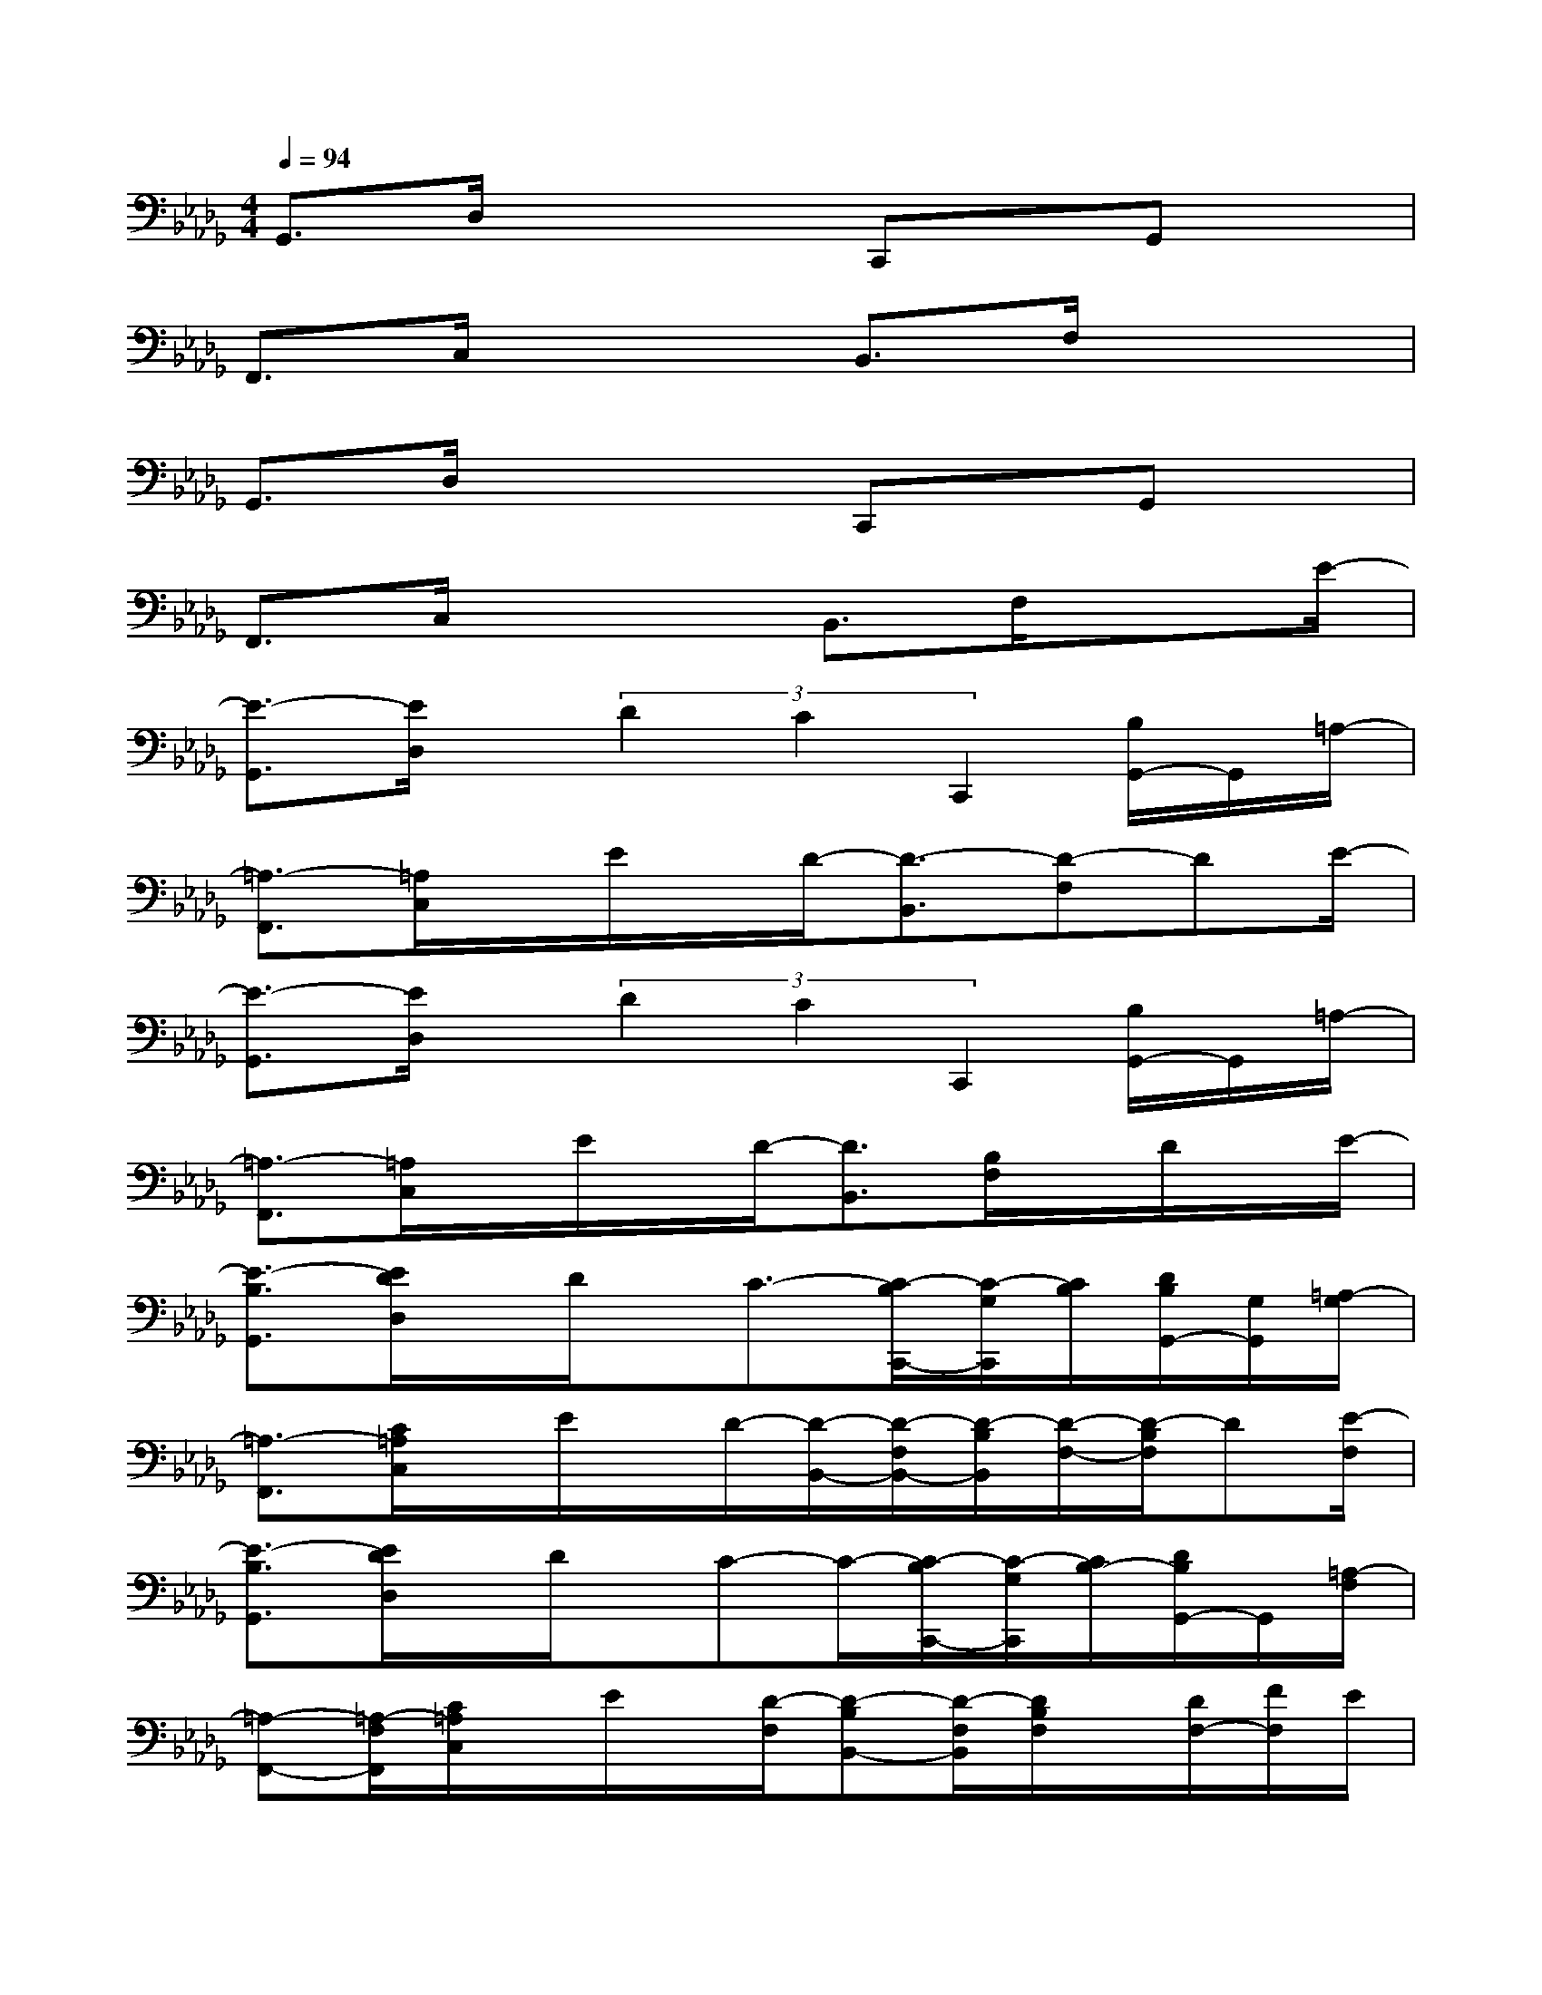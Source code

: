 X:1
T:
M:4/4
L:1/8
Q:1/4=94
K:Db%5flats
V:1
G,,3/2D,/2x3C,,x/2G,,x/2|
F,,3/2C,/2x2B,,3/2F,/2x2|
G,,3/2D,/2x3C,,x/2G,,x/2|
F,,3/2C,/2x2B,,3/2F,/2x3/2E/2-|
[E3/2-G,,3/2][E/2D,/2]x/2(3D2C2C,,2[B,/2G,,/2-]G,,/2=A,/2-|
[=A,3/2-F,,3/2][=A,/2C,/2]x/2E/2x/2D/2-[D3/2-B,,3/2][D-F,]DE/2-|
[E3/2-G,,3/2][E/2D,/2]x/2(3D2C2C,,2[B,/2G,,/2-]G,,/2=A,/2-|
[=A,3/2-F,,3/2][=A,/2C,/2]x/2E/2x/2D/2-[D3/2B,,3/2][B,/2F,/2]x/2D/2x/2E/2-|
[E3/2-B,3/2G,,3/2][E/2D/2D,/2]x/2D/2x/2C3/2-[C/2-B,/2C,,/2-][C/2-G,/2C,,/2][C/2B,/2][D/2B,/2G,,/2-][G,/2G,,/2][=A,/2-G,/2]|
[=A,3/2-F,,3/2][C/2=A,/2C,/2]x/2E/2x/2D/2-[D/2-B,,/2-][D/2-F,/2B,,/2-][D/2-B,/2B,,/2][D/2-F,/2-][D/2-B,/2F,/2]D[E/2-F,/2]|
[E3/2-B,3/2G,,3/2][E/2D/2D,/2]x/2D/2x/2C-C/2-[C/2-B,/2C,,/2-][C/2-G,/2C,,/2][C/2B,/2-][D/2B,/2G,,/2-]G,,/2[=A,/2-F,/2]|
[=A,-F,,-][=A,/2-F,/2F,,/2][C/2=A,/2C,/2]x/2E/2x/2[D/2-F,/2][D-B,B,,-][D/2-F,/2B,,/2][D/2B,/2F,/2]x/2[D/2F,/2-][F/2F,/2]E/2|
[B,3/2G,,3/2][D/2D,/2]x/2D/2x/2C3/2-[C/2-B,/2C,,/2-][C/2-G,/2C,,/2][C/2B,/2][D/2B,/2G,,/2-][G,/2G,,/2]=A,/2-|
[=A,3/2-F,,3/2][C/2=A,/2C,/2]x/2E/2x/2D/2-[D/2-B,,/2-][D/2-F,/2B,,/2-][D/2-B,/2B,,/2][D/2-F,/2-][D/2-B,/2F,/2]D/2x/2E/2-|
[E3/2-B,3/2G,,3/2][E/2D/2D,/2]x/2D/2x/2C-C/2-[C/2-B,/2C,,/2-][C/2-G,/2C,,/2][C/2B,/2][D/2B,/2G,,/2-]G,,/2[=A,/2-F,/2]|
[=A,-F,,-][=A,/2-F,/2F,,/2][C/2=A,/2C,/2]x/2E/2x/2[D/2-F,/2][D-B,B,,-][D/2-F,/2B,,/2][D/2B,/2F,/2]x/2[D/2F,/2-][F/2F,/2]E/2